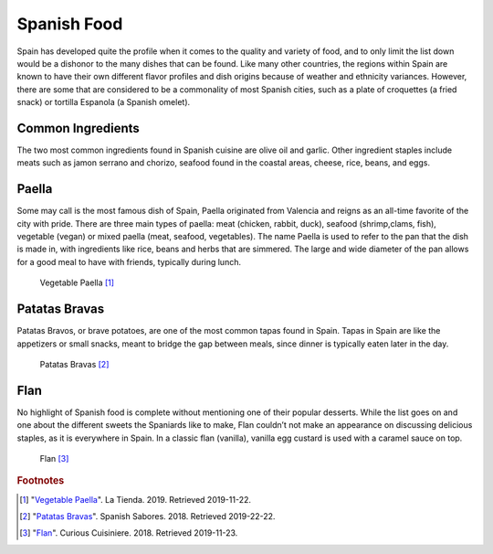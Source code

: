 Spanish Food
============

Spain has developed quite the profile when it
comes to the quality and variety of food,
and to only limit the list down would be a
dishonor to the many dishes that can be found.
Like many other countries, the regions within
Spain are known to have their own different
flavor profiles and dish origins because of
weather and ethnicity variances. However, there
are some that are considered to be a commonality
of most Spanish cities, such as a plate of
croquettes (a fried snack) or tortilla Espanola
(a Spanish omelet).

Common Ingredients
------------------

The two most common ingredients found in Spanish
cuisine are olive oil and garlic. Other ingredient
staples include meats such as jamon serrano and
chorizo, seafood found in the coastal areas,
cheese, rice, beans, and eggs.

Paella
------
Some may call is the most famous dish of Spain,
Paella originated from Valencia and reigns as an
all-time favorite of the city with pride. There
are three main types of paella: meat (chicken,
rabbit, duck), seafood (shrimp,clams, fish),
vegetable (vegan) or mixed paella (meat, seafood,
vegetables). The name Paella is used to refer
to the pan that the dish is made in, with
ingredients like rice, beans and herbs that
are simmered. The large and wide diameter of
the pan allows for a good meal to have with
friends, typically during lunch.

.. figure:: s_vegetable-paella.jpg

   Vegetable Paella [#f1]_

Patatas Bravas
--------------
Patatas Bravos, or brave potatoes, are one
of the most common tapas found in Spain. Tapas
in Spain are like the appetizers or small snacks,
meant to bridge the gap between meals, since
dinner is typically eaten later in the day.

.. figure:: s_patatas-bravas.jpg

    Patatas Bravas [#f2]_

Flan
----
No highlight of Spanish food is complete
without mentioning one of their popular
desserts. While the list goes on and one
about the different sweets the Spaniards like
to make, Flan couldn’t not make an appearance
on discussing delicious staples, as it is
everywhere in Spain. In a classic flan
(vanilla), vanilla egg custard is used with
a caramel sauce on top.

.. figure:: s_flan.jpg

   Flan [#f3]_

.. rubric:: Footnotes

.. [#f1] "`Vegetable Paella <https://www.tienda.com/recipes/vegetarian-paella.html>`_". La Tienda. 2019. Retrieved 2019-11-22.
.. [#f2] "`Patatas Bravas <https://spanishsabores.com/2018/08/26/patatas-bravas-recipe-spanish-fried-potatoes-with-spicy-sauce/>`_". Spanish Sabores. 2018. Retrieved 2019-22-22.
.. [#f3] "`Flan <https://www.curiouscuisiniere.com/spanish-flan/>`_". Curious Cuisiniere. 2018. Retrieved 2019-11-23.